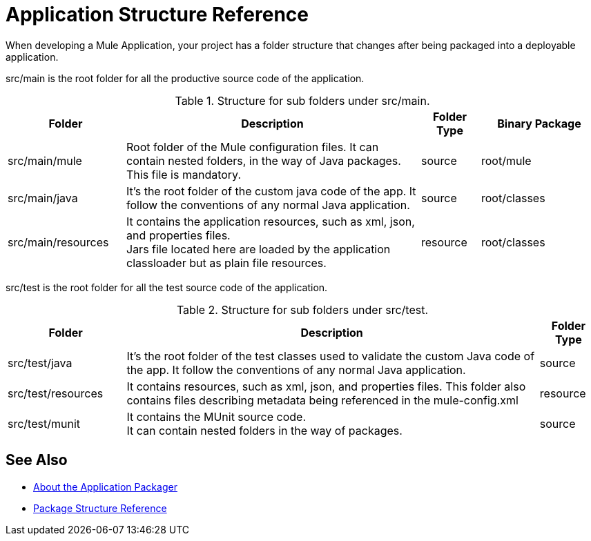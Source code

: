 = Application Structure Reference

When developing a Mule Application, your project has a folder structure that changes after being packaged into a deployable application.

src/main is the root folder for all the productive source code of the application.

.Structure for sub folders under src/main.
[%header,cols="20,50,10,20"]
|===
|Folder | Description | Folder Type | Binary Package
| src/main/mule
| Root folder of the Mule configuration files. It can contain nested folders, in the way of Java packages. This file is mandatory.
| source
| root/mule

| src/main/java
| It’s the root folder of the custom java code of the app. It follow the conventions of any normal Java application.
| source
| root/classes

| src/main/resources
| It contains the application resources, such as xml, json, and properties files. +
Jars file located here are loaded by the application classloader but as plain file resources.
| resource
| root/classes
|===

src/test is the root folder for all the test source code of the application.

.Structure for sub folders under src/test.
[%header,cols="20,70,10"]
|===
|Folder | Description | Folder Type

| src/test/java
| It’s the root folder of the test classes used to validate the custom Java code of the app. It follow the conventions of any normal Java application.
| source

| src/test/resources
| It contains resources, such as xml, json,  and properties files. This folder also contains files describing metadata being referenced in the mule-config.xml
| resource

| src/test/munit
| It contains the MUnit source code. +
It can contain nested folders in the way of packages.
| source
|===

== See Also

* link:/mule-user-guide/v/4.0/packager-concept[About the Application Packager]
* link:/mule-user-guide/v/4.0/package-structure-reference[Package Structure Reference]
